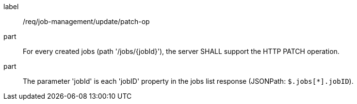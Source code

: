 [[req_job-management_update_patch-op]]
[requirement]
====
[%metadata]
label:: /req/job-management/update/patch-op
part:: For every created jobs (path '/jobs/{jobId}'), the server SHALL support the HTTP PATCH operation.
part:: The parameter 'jobId' is each 'jobID' property in the jobs list response (JSONPath: `$.jobs[*].jobID`).
====
